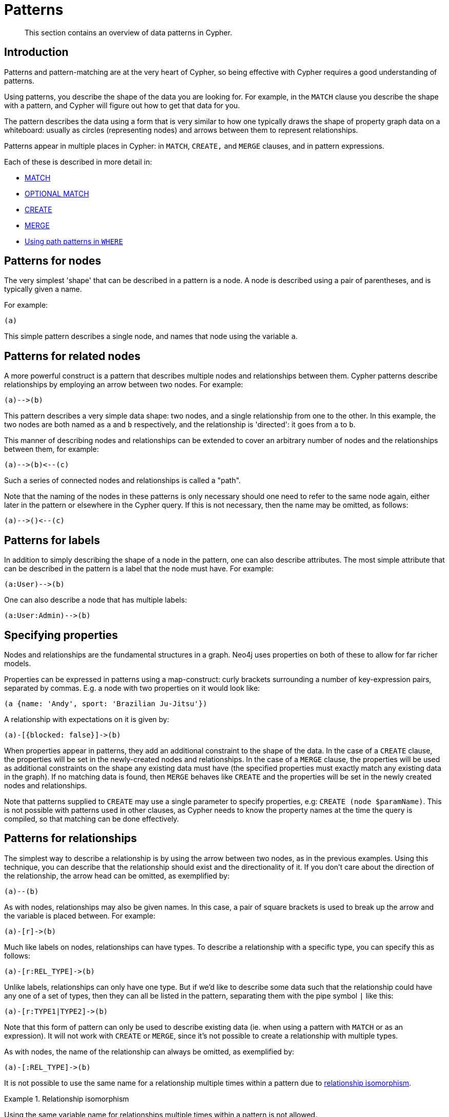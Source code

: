 :description: This section contains an overview of data patterns in Cypher.

[[cypher-patterns]]
= Patterns

[abstract]
--
This section contains an overview of data patterns in Cypher.
--


[[cypher-pattern-node-introduction]]
== Introduction

Patterns and pattern-matching are at the very heart of Cypher, so being effective with Cypher requires a good understanding of patterns.

Using patterns, you describe the shape of the data you are looking for.
For example, in the `MATCH` clause you describe the shape with a pattern, and Cypher will figure out how to get that data for you.

The pattern describes the data using a form that is very similar to how one typically draws the shape of property graph data on a whiteboard: usually as circles (representing nodes) and arrows between them to represent relationships.

Patterns appear in multiple places in Cypher: in `MATCH`, `CREATE,` and `MERGE` clauses, and in pattern expressions.

Each of these is described in more detail in:

* xref::clauses/match.adoc[MATCH]
* xref::clauses/optional-match.adoc[OPTIONAL MATCH]
* xref::clauses/create.adoc[CREATE]
* xref::clauses/merge.adoc[MERGE]
* xref::clauses/where.adoc#query-where-patterns[Using path patterns in `WHERE`]


[[cypher-pattern-node]]
== Patterns for nodes

The very simplest 'shape' that can be described in a pattern is a node.
A node is described using a pair of parentheses, and is typically given a name.

For example:

[source, cypher, role=noplay, indent=0]
----
(a)
----

This simple pattern describes a single node, and names that node using the variable `a`.


[[cypher-pattern-related-nodes]]
== Patterns for related nodes

A more powerful construct is a pattern that describes multiple nodes and relationships between them.
Cypher patterns describe relationships by employing an arrow between two nodes.
For example:

[source, cypher, role=noplay, indent=0]
----
(a)-->(b)
----

This pattern describes a very simple data shape: two nodes, and a single relationship from one to the other.
In this example, the two nodes are both named as `a` and `b` respectively, and the relationship is 'directed': it goes from `a` to `b`.

This manner of describing nodes and relationships can be extended to cover an arbitrary number of nodes and the relationships between them, for example:

[source, cypher, role=noplay, indent=0]
----
(a)-->(b)<--(c)
----

Such a series of connected nodes and relationships is called a "path".

Note that the naming of the nodes in these patterns is only necessary should one need to refer to the same node again, either later in the pattern or elsewhere in the Cypher query.
If this is not necessary, then the name may be omitted, as follows:

[source, cypher, role=noplay, indent=0]
----
(a)-->()<--(c)
----


[[cypher-pattern-label]]
== Patterns for labels

In addition to simply describing the shape of a node in the pattern, one can also describe attributes.
The most simple attribute that can be described in the pattern is a label that the node must have.
For example:

[source, cypher, role=noplay, indent=0]
----
(a:User)-->(b)
----

One can also describe a node that has multiple labels:

[source, cypher, role=noplay, indent=0]
----
(a:User:Admin)-->(b)
----


[[cypher-pattern-properties]]
== Specifying properties

Nodes and relationships are the fundamental structures in a graph. Neo4j uses properties on both of these to allow for far richer models.

Properties can be expressed in patterns using a map-construct: curly brackets surrounding a number of key-expression pairs, separated by commas.
E.g. a node with two properties on it would look like:

[source, cypher, role=noplay, indent=0]
----
(a {name: 'Andy', sport: 'Brazilian Ju-Jitsu'})
----

A relationship with expectations on it is given by:

[source, cypher, role=noplay, indent=0]
----
(a)-[{blocked: false}]->(b)
----

When properties appear in patterns, they add an additional constraint to the shape of the data.
In the case of a `CREATE` clause, the properties will be set in the newly-created nodes and relationships.
In the case of a `MERGE` clause, the properties will be used as additional constraints on the shape any existing data must have (the specified properties must exactly match any existing data in the graph).
If no matching data is found, then `MERGE` behaves like `CREATE` and the properties will be set in the newly created nodes and relationships.

Note that patterns supplied to `CREATE` may use a single parameter to specify properties, e.g: `CREATE (node $paramName)`.
This is not possible with patterns used in other clauses, as Cypher needs to know the property names at the time the query is compiled, so that matching can be done effectively.


[[cypher-pattern-relationship]]
== Patterns for relationships

The simplest way to describe a relationship is by using the arrow between two nodes, as in the previous examples.
Using this technique, you can describe that the relationship should exist and the directionality of it.
If you don't care about the direction of the relationship, the arrow head can be omitted, as exemplified by:

[source, cypher, role=noplay, indent=0]
----
(a)--(b)
----

As with nodes, relationships may also be given names.
In this case, a pair of square brackets is used to break up the arrow and the variable is placed between.
For example:

[source, cypher, role=noplay, indent=0]
----
(a)-[r]->(b)
----

Much like labels on nodes, relationships can have types.
To describe a relationship with a specific type, you can specify this as follows:

[source, cypher, role=noplay, indent=0]
----
(a)-[r:REL_TYPE]->(b)
----

Unlike labels, relationships can only have one type.
But if we'd like to describe some data such that the relationship could have any one of a set of types, then they can all be listed in the pattern, separating them with the pipe symbol `|` like this:

[source, cypher, role=noplay, indent=0]
----
(a)-[r:TYPE1|TYPE2]->(b)
----

Note that this form of pattern can only be used to describe existing data (ie. when using a pattern with `MATCH` or as an expression).
It will not work with `CREATE` or `MERGE`, since it's not possible to create a relationship with multiple types.

As with nodes, the name of the relationship can always be omitted, as exemplified by:

[source, cypher, role=noplay, indent=0]
----
(a)-[:REL_TYPE]->(b)
----

It is not possible to use the same name for a relationship multiple times within a pattern due to xref::introduction/uniqueness.adoc#relationship-isomorphism[relationship isomorphism].

.Relationship isomorphism
======

Using the same variable name for relationships multiple times within a pattern is not allowed.

The following example is therefore not allowed.

[source, cypher, role=noplay]
----
()-[r:REL_TYPE]-()-[r:REL_TYPE]-()
----

======


You can specify additional constraints by introducing a xref::clauses/where.adoc#relationship-pattern-predicates[relationship pattern predicate].

.Relationship pattern predicate
======

[source, cypher, role=noplay]
----
(a)-[r:KNOWS WHERE r.since < 2000]->(b)
----

======

[[cypher-pattern-varlength]]
== Variable-length pattern matching

[CAUTION]
====
Variable length pattern matching in versions 2.1.x and earlier does not enforce relationship uniqueness for patterns described within a single `MATCH` clause.
This means that a query such as the following: `MATCH (a)-[r]\->(b), p = (a)-[\*]\->(c) RETURN *, relationships(p) AS rs` may include `r` as part of the `rs` set.
This behavior has changed in versions 2.2.0 and later, in such a way that `r` will be excluded from the result set, as this better adheres to the rules of relationship uniqueness as documented here xref::introduction/uniqueness.adoc[].
If you have a query pattern that needs to retrace relationships rather than ignoring them as the relationship uniqueness rules normally dictate, you can accomplish this using multiple match clauses, as follows: `MATCH (a)-[r]\->(b) MATCH p = (a)-[*]\->(c) RETURN *, relationships(p)`.
This will work in all versions of Neo4j that support the `MATCH` clause, namely 2.0.0 and later.
====

Rather than describing a long path using a sequence of many node and relationship descriptions in a pattern, many relationships (and the intermediate nodes) can be described by specifying a length in the relationship description of a pattern.
For example:

[source, cypher, role=noplay, indent=0]
----
(a)-[*2]->(b)
----

This describes a graph of three nodes and two relationships, all in one path (a path of length 2).
This is equivalent to:

[source, cypher, role=noplay, indent=0]
----
(a)-->()-->(b)
----

A range of lengths can also be specified: such relationship patterns are called 'variable length relationships'.
For example:

[source, cypher, role=noplay, indent=0]
----
(a)-[*3..5]->(b)
----


This is a minimum length of 3, and a maximum of 5.
It describes a graph of either 4 nodes and 3 relationships, 5 nodes and 4 relationships or 6 nodes and 5 relationships, all connected together in a single path.

Either bound can be omitted. For example, to describe paths of length 3 or more, use:

[source, cypher, role=noplay, indent=0]
----
(a)-[*3..]->(b)
----

To describe paths of length 5 or less, use:

[source, cypher, role=noplay, indent=0]
----
(a)-[*..5]->(b)
----

Omitting both bounds is equivalent to specifying a minimum of 1, allowing paths of any positive length to be described:

[source, cypher, role=noplay, indent=0]
----
(a)-[*]->(b)
----

As a simple example, let's take the graph and query below:

image:graph4.svg[]

////
CREATE (a {name: 'Anders'}),
(b {name: 'Becky'}),
(c {name: 'Cesar'}),
(d {name: 'Dilshad'}),
(e {name: 'George'}),
(f {name: 'Filipa'}),

(a)-[:KNOWS]->(b),
(a)-[:KNOWS]->(c),
(a)-[:KNOWS]->(d),
(b)-[:KNOWS]->(e),
(c)-[:KNOWS]->(e),
(d)-[:KNOWS]->(f)
////

.Query
[source, cypher, indent=0]
----
MATCH (me)-[:KNOWS*1..2]-(remote_friend)
WHERE me.name = 'Filipa'
RETURN remote_friend.name
----

.Result
[role="queryresult",options="header,footer",cols="1*<m"]
|===
| +remote_friend.name+
| +"Dilshad"+
| +"Anders"+
1+d|Rows: 2
|===

This query finds data in the graph with a shape that fits the pattern: specifically a node (with the name property *'Filipa'*) and then the `KNOWS` related nodes, one or two hops away.
This is a typical example of finding first and second degree friends.

Note that variable length relationships cannot be used with `CREATE` and `MERGE`.

Under certain circumstances variable length relationships can be planned with an optimisation, see xref::execution-plans/operators.adoc#query-plan-varlength-expand-pruning[VarLength Expand Pruning] query plan.


[[cypher-pattern-path-variables]]
== Assigning to path variables

As described above, a series of connected nodes and relationships is called a "path". Cypher allows paths to be named
using an identifer, as exemplified by:

[source, cypher, role=noplay, indent=0]
----
p = (a)-[*3..5]->(b)
----

You can do this in `MATCH`, `CREATE` and `MERGE`, but not when using patterns as expressions.

